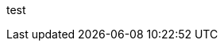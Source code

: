 ///////////////////////////////////////////////////////////////////////////////

    DO NOT ALTER OR REMOVE COPYRIGHT NOTICES OR THIS HEADER.

    Copyright (c) 2002-2010 Oracle and/or its affiliates. All rights reserved.

    The contents of this file are subject to the terms of either the GNU
    General Public License Version 2 only ("GPL") or the Common Development
    and Distribution License("CDDL") (collectively, the "License").  You
    may not use this file except in compliance with the License.  You can
    obtain a copy of the License at
    https://oss.oracle.com/licenses/CDDL+GPL-1.1
    or LICENSE.txt.  See the License for the specific
    language governing permissions and limitations under the License.

    When distributing the software, include this License Header Notice in each
    file and include the License file at LICENSE.txt.

    GPL Classpath Exception:
    Oracle designates this particular file as subject to the "Classpath"
    exception as provided by Oracle in the GPL Version 2 section of the License
    file that accompanied this code.

    Modifications:
    If applicable, add the following below the License Header, with the fields
    enclosed by brackets [] replaced by your own identifying information:
    "Portions Copyright [year] [name of copyright owner]"

    Contributor(s):
    If you wish your version of this file to be governed by only the CDDL or
    only the GPL Version 2, indicate your decision by adding "[Contributor]
    elects to include this software in this distribution under the [CDDL or GPL
    Version 2] license."  If you don't indicate a single choice of license, a
    recipient has the option to distribute your version of this file under
    either the CDDL, the GPL Version 2 or to extend the choice of license to
    its licensees as provided above.  However, if you add GPL Version 2 code
    and therefore, elected the GPL Version 2 license, then the option applies
    only if the new code is made subject to such option by the copyright
    holder.

///////////////////////////////////////////////////////////////////////////////

test
